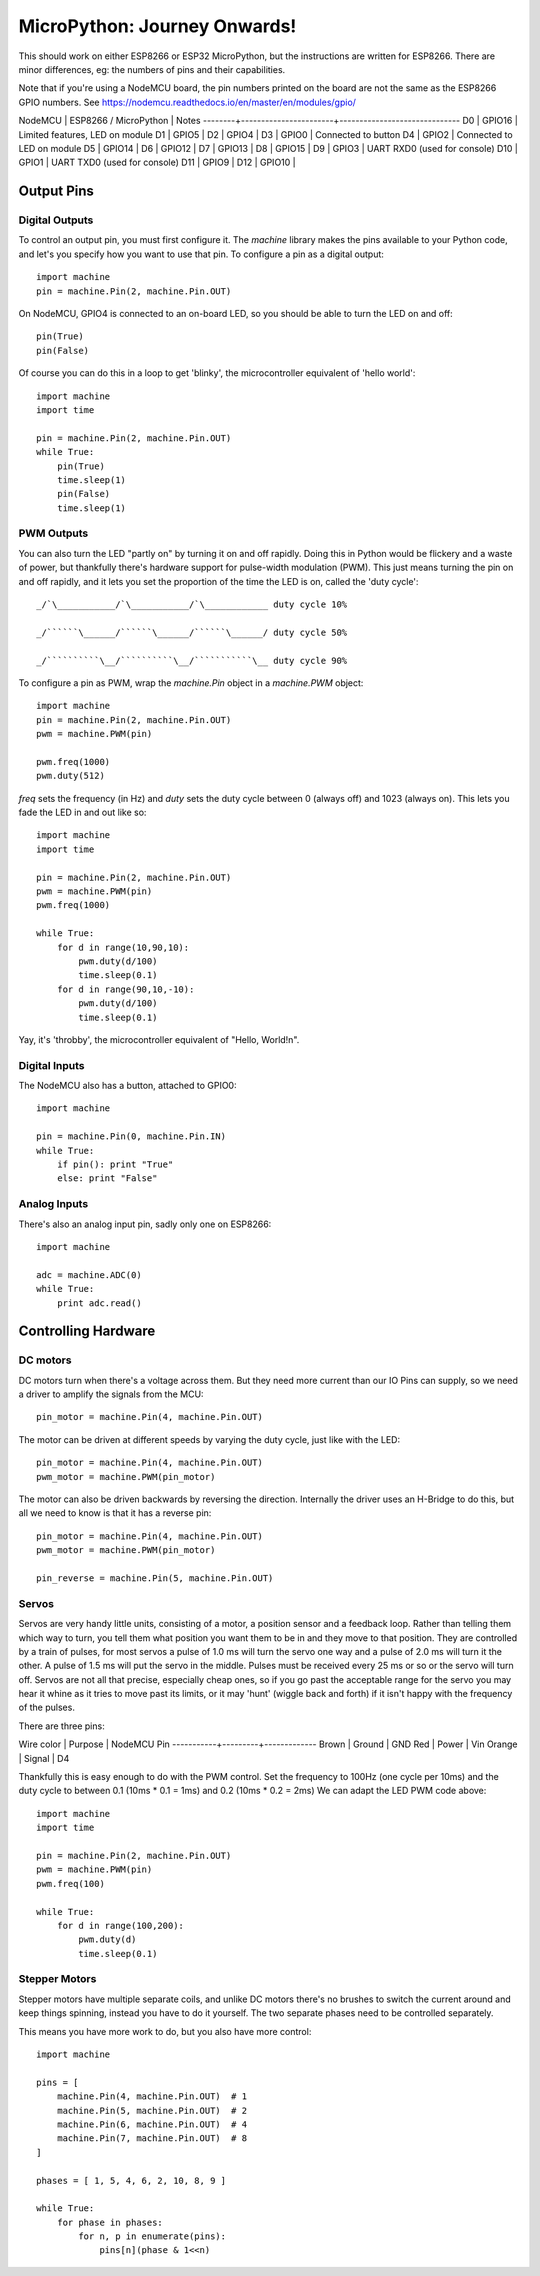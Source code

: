 ===============================
 MicroPython: Journey Onwards!
===============================

This should work on either ESP8266 or ESP32 MicroPython, but the instructions are
written for ESP8266.  There are minor differences, eg: the numbers of pins and their
capabilities.

Note that if you're using a NodeMCU board, the pin numbers printed on the board
are not the same as the ESP8266 GPIO numbers.
See https://nodemcu.readthedocs.io/en/master/en/modules/gpio/

NodeMCU | ESP8266 / MicroPython | Notes
--------+-----------------------+------------------------------
D0      | GPIO16                | Limited features, LED on module
D1      | GPIO5                 |
D2      | GPIO4                 | 
D3      | GPIO0                 | Connected to button
D4      | GPIO2                 | Connected to LED on module
D5      | GPIO14                |
D6      | GPIO12                |
D7      | GPIO13                |
D8      | GPIO15                |
D9      | GPIO3                 | UART RXD0 (used for console)
D10     | GPIO1                 | UART TXD0 (used for console)
D11     | GPIO9                 |
D12     | GPIO10                |

Output Pins
===========

Digital Outputs
---------------

To control an output pin, you must first configure it.  The `machine` library
makes the pins available to your Python code, and let's you specify how you
want to use that pin.  To configure a pin as a digital output::

     import machine
     pin = machine.Pin(2, machine.Pin.OUT)

On NodeMCU, GPIO4 is connected to an on-board LED, so you should be able to turn
the LED on and off::

     pin(True)
     pin(False)

Of course you can do this in a loop to get 'blinky', the microcontroller equivalent
of 'hello world'::

     import machine
     import time

     pin = machine.Pin(2, machine.Pin.OUT)
     while True:
         pin(True)
         time.sleep(1)
         pin(False)
         time.sleep(1)

PWM Outputs
-----------

You can also turn the LED "partly on" by turning it on and off rapidly.  Doing this
in Python would be flickery and a waste of power, but thankfully there's hardware support
for pulse-width modulation (PWM).  This just means turning the pin on and off rapidly,
and it lets you set the proportion of the time the LED is on, called the 'duty cycle'::

    _/`\___________/`\___________/`\____________ duty cycle 10%

    _/``````\______/``````\______/``````\______/ duty cycle 50%

    _/``````````\__/``````````\__/```````````\__ duty cycle 90%

To configure a pin as PWM, wrap the `machine.Pin` object in a `machine.PWM` object::


    import machine
    pin = machine.Pin(2, machine.Pin.OUT)
    pwm = machine.PWM(pin)

    pwm.freq(1000)
    pwm.duty(512)

`freq` sets the frequency (in Hz) and `duty` sets the duty cycle between 0 (always off)
and 1023 (always on).  This lets you fade the LED in and out like so::

     import machine
     import time

     pin = machine.Pin(2, machine.Pin.OUT)
     pwm = machine.PWM(pin)
     pwm.freq(1000)

     while True:
         for d in range(10,90,10):
             pwm.duty(d/100)
             time.sleep(0.1)
         for d in range(90,10,-10):
             pwm.duty(d/100)
             time.sleep(0.1)

Yay, it's 'throbby', the microcontroller equivalent of "Hello, World!\n".

Digital Inputs
--------------

The NodeMCU also has a button, attached to GPIO0::

    import machine

    pin = machine.Pin(0, machine.Pin.IN)
    while True:
        if pin(): print "True"
        else: print "False" 
        
Analog Inputs
-------------

There's also an analog input pin, sadly only one on ESP8266::

    import machine

    adc = machine.ADC(0)
    while True:
        print adc.read()

Controlling Hardware
====================

DC motors 
---------

DC motors turn when there's a voltage across them.  But they need more current than our
IO Pins can supply, so we need a driver to amplify the signals from the MCU::

    pin_motor = machine.Pin(4, machine.Pin.OUT)

The motor can be driven at different speeds by varying the duty cycle, just like with the
LED::

    pin_motor = machine.Pin(4, machine.Pin.OUT)
    pwm_motor = machine.PWM(pin_motor)

The motor can also be driven backwards by reversing the direction.  Internally the driver
uses an H-Bridge to do this, but all we need to know is that it has a reverse pin::

    pin_motor = machine.Pin(4, machine.Pin.OUT)
    pwm_motor = machine.PWM(pin_motor)

    pin_reverse = machine.Pin(5, machine.Pin.OUT) 

Servos
------

Servos are very handy little units, consisting of a motor, a position sensor and a feedback
loop.  Rather than telling them which way to turn, you tell them what position you want them
to be in and they move to that position.  They are controlled by a train of pulses, for most
servos a pulse of 1.0 ms will turn the servo one way and a pulse of 2.0 ms will turn it the
other.  A pulse of 1.5 ms will put the servo in the middle.  Pulses must be received every
25 ms or so or the servo will turn off.  Servos are not all that precise, especially cheap
ones, so if you go past the acceptable range for the servo you may hear it whine as it tries
to move past its limits, or it may 'hunt' (wiggle back and forth) if it isn't happy with
the frequency of the pulses.

There are three pins:

Wire color | Purpose | NodeMCU Pin
-----------+---------+-------------
Brown      | Ground  | GND
Red        | Power   | Vin
Orange     | Signal  | D4

Thankfully this is easy enough to do with the PWM control.  Set the frequency to 100Hz (one
cycle per 10ms) and the duty cycle to between 0.1 (10ms * 0.1 = 1ms) and 0.2 (10ms * 0.2 = 2ms)
We can adapt the LED PWM code above::

    import machine
    import time

    pin = machine.Pin(2, machine.Pin.OUT)
    pwm = machine.PWM(pin)
    pwm.freq(100)

    while True:
        for d in range(100,200):
            pwm.duty(d)
            time.sleep(0.1)

Stepper Motors
--------------

Stepper motors have multiple separate coils, and unlike DC motors there's no brushes to switch
the current around and keep things spinning, instead you have to do it yourself.  The two
separate phases need to be controlled separately.

This means you have more work to do, but you also have more control::

    import machine

    pins = [
        machine.Pin(4, machine.Pin.OUT)  # 1
        machine.Pin(5, machine.Pin.OUT)  # 2
        machine.Pin(6, machine.Pin.OUT)  # 4
        machine.Pin(7, machine.Pin.OUT)  # 8
    ]

    phases = [ 1, 5, 4, 6, 2, 10, 8, 9 ]

    while True:
        for phase in phases:
            for n, p in enumerate(pins):
                pins[n](phase & 1<<n)


